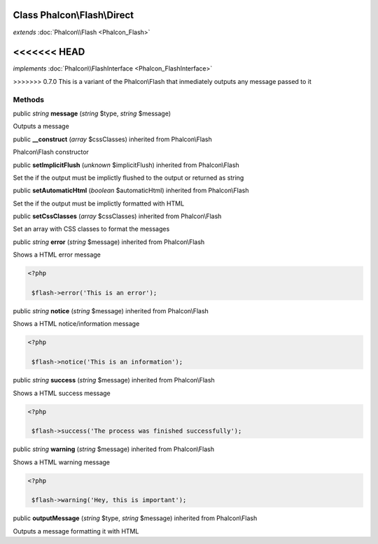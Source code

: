 Class **Phalcon\\Flash\\Direct**
================================

*extends* :doc:`Phalcon\\Flash <Phalcon_Flash>`

<<<<<<< HEAD
=======
*implements* :doc:`Phalcon\\FlashInterface <Phalcon_FlashInterface>`

>>>>>>> 0.7.0
This is a variant of the Phalcon\\Flash that inmediately outputs any message passed to it


Methods
---------

public *string*  **message** (*string* $type, *string* $message)

Outputs a message



public  **__construct** (*array* $cssClasses) inherited from Phalcon\\Flash

Phalcon\\Flash constructor



public  **setImplicitFlush** (*unknown* $implicitFlush) inherited from Phalcon\\Flash

Set the if the output must be implictly flushed to the output or returned as string



public  **setAutomaticHtml** (*boolean* $automaticHtml) inherited from Phalcon\\Flash

Set the if the output must be implictly formatted with HTML



public  **setCssClasses** (*array* $cssClasses) inherited from Phalcon\\Flash

Set an array with CSS classes to format the messages



public *string*  **error** (*string* $message) inherited from Phalcon\\Flash

Shows a HTML error message 

.. code-block:: php

    <?php

     $flash->error('This is an error');




public *string*  **notice** (*string* $message) inherited from Phalcon\\Flash

Shows a HTML notice/information message 

.. code-block:: php

    <?php

     $flash->notice('This is an information');




public *string*  **success** (*string* $message) inherited from Phalcon\\Flash

Shows a HTML success message 

.. code-block:: php

    <?php

     $flash->success('The process was finished successfully');




public *string*  **warning** (*string* $message) inherited from Phalcon\\Flash

Shows a HTML warning message 

.. code-block:: php

    <?php

     $flash->warning('Hey, this is important');




public  **outputMessage** (*string* $type, *string* $message) inherited from Phalcon\\Flash

Outputs a message formatting it with HTML



